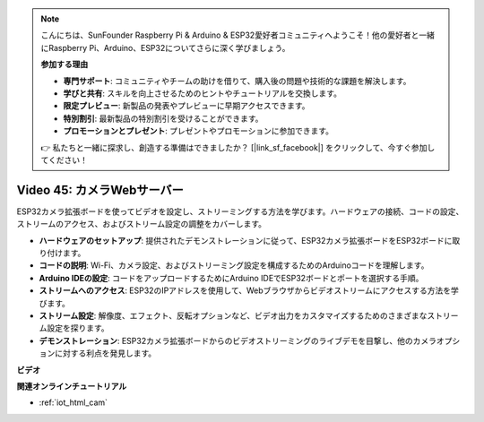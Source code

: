 .. note::

    こんにちは、SunFounder Raspberry Pi & Arduino & ESP32愛好者コミュニティへようこそ！他の愛好者と一緒にRaspberry Pi、Arduino、ESP32についてさらに深く学びましょう。

    **参加する理由**

    - **専門サポート**: コミュニティやチームの助けを借りて、購入後の問題や技術的な課題を解決します。
    - **学びと共有**: スキルを向上させるためのヒントやチュートリアルを交換します。
    - **限定プレビュー**: 新製品の発表やプレビューに早期アクセスできます。
    - **特別割引**: 最新製品の特別割引を受けることができます。
    - **プロモーションとプレゼント**: プレゼントやプロモーションに参加できます。

    👉 私たちと一緒に探求し、創造する準備はできましたか？ [|link_sf_facebook|] をクリックして、今すぐ参加してください！

Video 45: カメラWebサーバー
=================================================

ESP32カメラ拡張ボードを使ってビデオを設定し、ストリーミングする方法を学びます。ハードウェアの接続、コードの設定、ストリームのアクセス、およびストリーム設定の調整をカバーします。

* **ハードウェアのセットアップ**: 提供されたデモンストレーションに従って、ESP32カメラ拡張ボードをESP32ボードに取り付けます。
* **コードの説明**: Wi-Fi、カメラ設定、およびストリーミング設定を構成するためのArduinoコードを理解します。
* **Arduino IDEの設定**: コードをアップロードするためにArduino IDEでESP32ボードとポートを選択する手順。
* **ストリームへのアクセス**: ESP32のIPアドレスを使用して、Webブラウザからビデオストリームにアクセスする方法を学びます。
* **ストリーム設定**: 解像度、エフェクト、反転オプションなど、ビデオ出力をカスタマイズするためのさまざまなストリーム設定を探ります。
* **デモンストレーション**: ESP32カメラ拡張ボードからのビデオストリーミングのライブデモを目撃し、他のカメラオプションに対する利点を発見します。

**ビデオ**

.. raw:: html

    <iframe width="700" height="500" src="https://www.youtube.com/embed/73DJFPa_pnA?si=JTOUonD5PR4K7y54" title="YouTube video player" frameborder="0" allow="accelerometer; autoplay; clipboard-write; encrypted-media; gyroscope; picture-in-picture; web-share" allowfullscreen></iframe>

**関連オンラインチュートリアル**

* :ref:`iot_html_cam`
